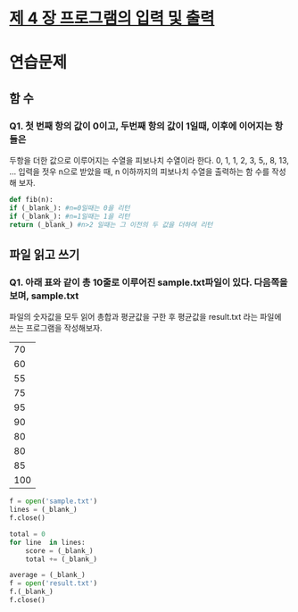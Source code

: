 # -*- org-image-actual-width: nil; -*-
* [[https://wikidocs.net/23][제 4 장 프로그램의 입력 및 출력]]

* 연습문제 
  
** 함 수
*** Q1. 첫 번째 항의 값이 0이고, 두번째 항의 값이 1일때, 이후에 이어지는 항들은
두항을 더한 값으로 이루어지는 수열을 피보나치 수열이라 한다.
0, 1, 1, 2, 3, 5,, 8, 13, ...
입력을 젓우 n으로 받았을 때, n 이하까지의 피보나치 수열을 출력하는 함 수를 작성해 보자.
  #+BEGIN_SRC python
    def fib(n):
	if (_blank_): #n=0일때는 0을 리턴
	if (_blank_): #n=1일때는 1을 리턴
	return (_blank_) #n>2 일때는 그 이전의 두 값을 더하여 리턴
    
  #+END_SRC

** 파일 읽고 쓰기
*** Q1. 아래 표와 같이 총 10줄로 이루어진 sample.txt파일이 있다. 다음쪽을 보며, sample.txt
파일의 숫자값을 모두 읽어 총합과 평균값을 구한 후 평균값을 result.txt 라는 파일에 쓰는 프로그램을 작성해보자.
|-----|
|  70 |
|  60 |
|  55 |
|  75 |
|  95 |
|  90 |
|  80 |
|  80 |
|  85 |
| 100 |
|-----|

 #+BEGIN_SRC python
   f = open('sample.txt')
   lines = (_blank_)
   f.close()

   total = 0
   for line  in lines:
       score = (_blank_)
       total += (_blank_)

   average = (_blank_)
   f = open('result.txt')
   f.(_blank_)
   f.close()

 #+END_SRC
